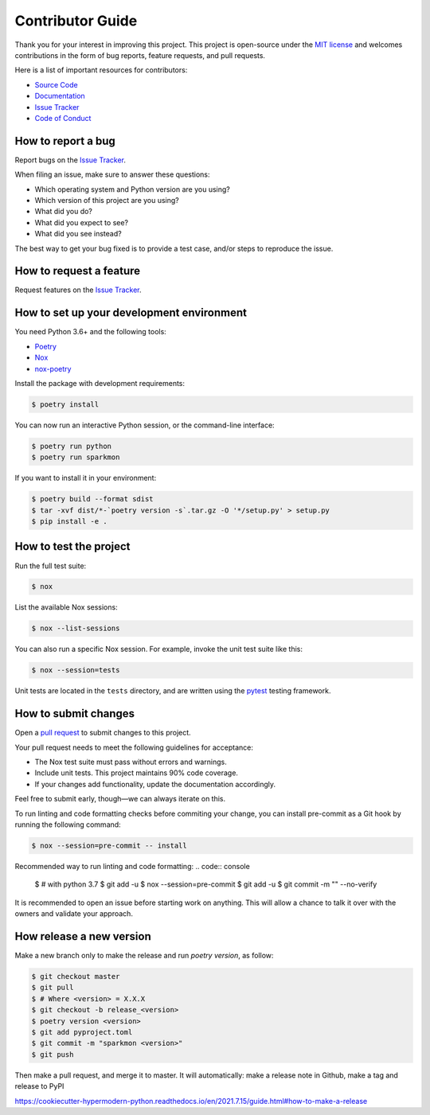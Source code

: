 Contributor Guide
=================

Thank you for your interest in improving this project.
This project is open-source under the `MIT license`_ and
welcomes contributions in the form of bug reports, feature requests, and pull requests.

Here is a list of important resources for contributors:

- `Source Code`_
- `Documentation`_
- `Issue Tracker`_
- `Code of Conduct`_

.. _MIT license: https://opensource.org/licenses/MIT
.. _Source Code: https://github.com/stephanecollot/sparkmon
.. _Documentation: https://sparkmon.readthedocs.io/
.. _Issue Tracker: https://github.com/stephanecollot/sparkmon/issues

How to report a bug
-------------------

Report bugs on the `Issue Tracker`_.

When filing an issue, make sure to answer these questions:

- Which operating system and Python version are you using?
- Which version of this project are you using?
- What did you do?
- What did you expect to see?
- What did you see instead?

The best way to get your bug fixed is to provide a test case,
and/or steps to reproduce the issue.


How to request a feature
------------------------

Request features on the `Issue Tracker`_.


How to set up your development environment
------------------------------------------

You need Python 3.6+ and the following tools:

- Poetry_
- Nox_
- nox-poetry_

Install the package with development requirements:

.. code:: console

   $ poetry install

You can now run an interactive Python session,
or the command-line interface:

.. code:: console

   $ poetry run python
   $ poetry run sparkmon

If you want to install it in your environment:

.. code:: console

   $ poetry build --format sdist
   $ tar -xvf dist/*-`poetry version -s`.tar.gz -O '*/setup.py' > setup.py
   $ pip install -e .

.. _Poetry: https://python-poetry.org/
.. _Nox: https://nox.thea.codes/
.. _nox-poetry: https://nox-poetry.readthedocs.io/


How to test the project
-----------------------

Run the full test suite:

.. code:: console

   $ nox

List the available Nox sessions:

.. code:: console

   $ nox --list-sessions

You can also run a specific Nox session.
For example, invoke the unit test suite like this:

.. code:: console

   $ nox --session=tests

Unit tests are located in the ``tests`` directory,
and are written using the pytest_ testing framework.

.. _pytest: https://pytest.readthedocs.io/


How to submit changes
---------------------

Open a `pull request`_ to submit changes to this project.

Your pull request needs to meet the following guidelines for acceptance:

- The Nox test suite must pass without errors and warnings.
- Include unit tests. This project maintains 90% code coverage.
- If your changes add functionality, update the documentation accordingly.

Feel free to submit early, though—we can always iterate on this.

To run linting and code formatting checks before commiting your change, you can install pre-commit as a Git hook by running the following command:

.. code:: console

   $ nox --session=pre-commit -- install

Recommended way to run linting and code formatting:
.. code:: console

   $ # with python 3.7
   $ git add -u
   $ nox --session=pre-commit
   $ git add -u
   $ git commit -m "" --no-verify


It is recommended to open an issue before starting work on anything.
This will allow a chance to talk it over with the owners and validate your approach.

.. _pull request: https://github.com/stephanecollot/sparkmon/pulls
.. github-only
.. _Code of Conduct: CODE_OF_CONDUCT.rst


How release a new version
-------------------------

Make a new branch only to make the release and run `poetry version`, as follow:

.. code:: console

   $ git checkout master
   $ git pull
   $ # Where <version> = X.X.X
   $ git checkout -b release_<version>
   $ poetry version <version>
   $ git add pyproject.toml
   $ git commit -m "sparkmon <version>"
   $ git push

Then make a pull request, and merge it to master.
It will automatically: make a release note in Github, make a tag and release to PyPI

https://cookiecutter-hypermodern-python.readthedocs.io/en/2021.7.15/guide.html#how-to-make-a-release
